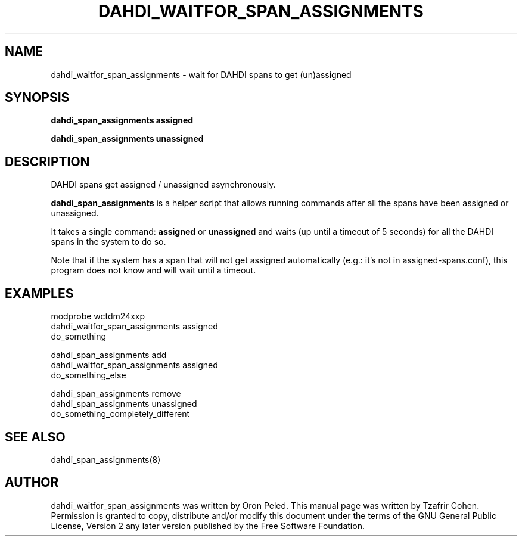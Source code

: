.TH "DAHDI_WAITFOR_SPAN_ASSIGNMENTS" "8" "22 Jan 2014" "" ""

.SH NAME
dahdi_waitfor_span_assignments \- wait for DAHDI spans to get (un)assigned
.SH SYNOPSIS

.B dahdi_span_assignments assigned

.B dahdi_span_assignments unassigned

.SH DESCRIPTION
DAHDI spans get assigned / unassigned asynchronously.

.B dahdi_span_assignments
is a helper script that allows running commands after all the spans have
been assigned or unassigned.

It takes a single command: \fBassigned\fR or \fBunassigned\fR and waits
(up until a timeout of 5 seconds) for all the DAHDI spans in the system
to do so.

Note that if the system has a span that will not get assigned
automatically (e.g.: it's not in assigned\-spans.conf), this program
does not know and will wait until a timeout.

.SH EXAMPLES

 modprobe wctdm24xxp
 dahdi_waitfor_span_assignments assigned
 do_something

 dahdi_span_assignments add
 dahdi_waitfor_span_assignments assigned
 do_something_else

 dahdi_span_assignments remove
 dahdi_span_assignments unassigned
 do_something_completely_different

.SH SEE ALSO
dahdi_span_assignments(8)

.SH AUTHOR
dahdi_waitfor_span_assignments was written by Oron Peled.  This manual
page was written by Tzafrir Cohen. Permission is granted to copy,
distribute and/or modify this document under the terms of the GNU
General Public License, Version 2 any  later version published by the
Free Software Foundation.

